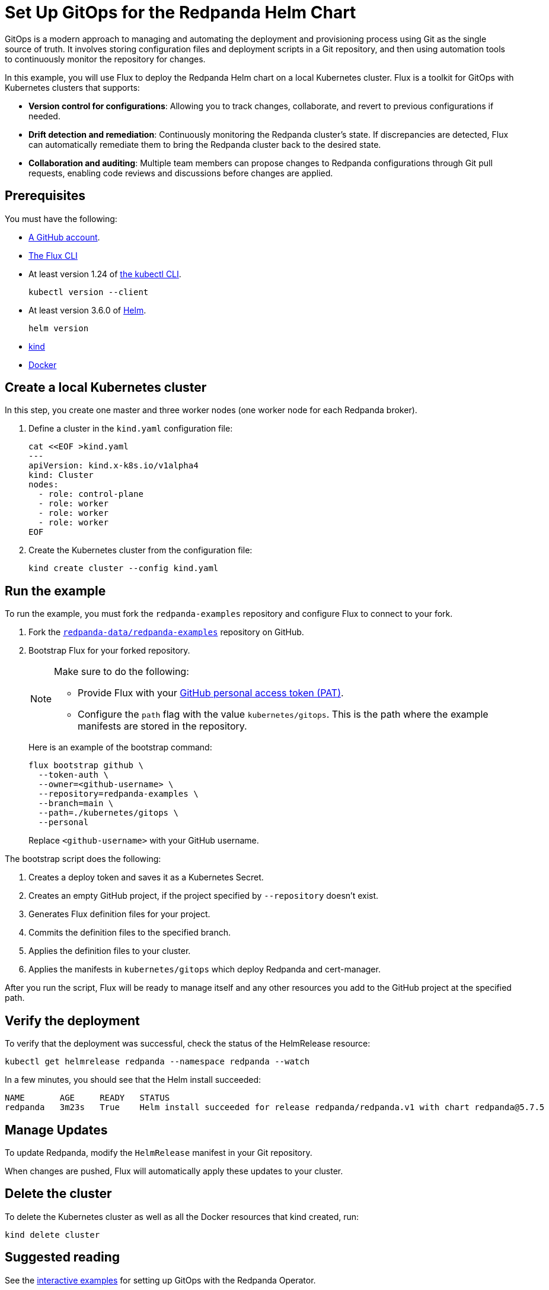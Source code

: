 = Set Up GitOps for the Redpanda Helm Chart
:description: In this example, you will use Flux to deploy the Redpanda Helm chart on a local Kubernetes cluster.
:page-interactive-example: https://play.instruqt.com/manage/redpanda/tracks/redpanda-k8s-gitops
:page-category: Deployment, GitOps

GitOps is a modern approach to managing and automating the deployment and provisioning process using Git as the single source of truth. It involves storing configuration files and deployment scripts in a Git repository, and then using automation tools to continuously monitor the repository for changes.

In this example, you will use Flux to deploy the Redpanda Helm chart on a local Kubernetes cluster. Flux is a toolkit for GitOps with Kubernetes clusters that supports:

- *Version control for configurations*: Allowing you to track changes, collaborate, and revert to previous configurations if needed.
- *Drift detection and remediation*: Continuously monitoring the Redpanda cluster's state. If discrepancies are detected, Flux can automatically remediate them to bring the Redpanda cluster back to the desired state.
- *Collaboration and auditing*: Multiple team members can propose changes to Redpanda configurations through Git pull requests, enabling code reviews and discussions before changes are applied.

== Prerequisites

You must have the following:

- https://github.com/signup[A GitHub account].

- https://fluxcd.io/flux/installation/#install-the-flux-cli[The Flux CLI]

- At least version 1.24 of https://kubernetes.io/docs/tasks/tools/[the kubectl CLI].
+
[,bash]
----
kubectl version --client
----
- At least version 3.6.0 of https://helm.sh/docs/intro/install/[Helm].
+
[,bash]
----
helm version
----

- https://kind.sigs.k8s.io/docs/user/quick-start/#installation[kind]

- https://docs.docker.com/get-docker/[Docker]

== Create a local Kubernetes cluster

In this step, you create one master and three worker nodes (one worker node for each Redpanda broker).

. Define a cluster in the `kind.yaml` configuration file:
+
```bash
cat <<EOF >kind.yaml
---
apiVersion: kind.x-k8s.io/v1alpha4
kind: Cluster
nodes:
  - role: control-plane
  - role: worker
  - role: worker
  - role: worker
EOF
```

. Create the Kubernetes cluster from the configuration file:
+
```bash
kind create cluster --config kind.yaml
```

== Run the example

To run the example, you must fork the `redpanda-examples` repository and configure Flux to connect to your fork.

. Fork the https://github.com/redpanda-data/redpanda-examples[`redpanda-data/redpanda-examples`] repository on GitHub.

. Bootstrap Flux for your forked repository.
+
[NOTE]
====
Make sure to do the following:

- Provide Flux with your https://fluxcd.io/flux/installation/bootstrap/github/#github-pat[GitHub personal access token (PAT)].
- Configure the `path` flag with the value `kubernetes/gitops`. This is the path where the example manifests are stored in the repository.
====
+
Here is an example of the bootstrap command:
+
[,bash]
----
flux bootstrap github \
  --token-auth \
  --owner=<github-username> \
  --repository=redpanda-examples \
  --branch=main \
  --path=./kubernetes/gitops \
  --personal
----
+
Replace `<github-username>` with your GitHub username.

The bootstrap script does the following:

. Creates a deploy token and saves it as a Kubernetes Secret.
. Creates an empty GitHub project, if the project specified by `--repository` doesn't exist.
. Generates Flux definition files for your project.
. Commits the definition files to the specified branch.
. Applies the definition files to your cluster.
. Applies the manifests in `kubernetes/gitops` which deploy Redpanda and cert-manager.

After you run the script, Flux will be ready to manage itself and any other resources you add to the GitHub project at the specified path.

== Verify the deployment

To verify that the deployment was successful, check the status of the HelmRelease resource:

[,bash]
----
kubectl get helmrelease redpanda --namespace redpanda --watch
----

In a few minutes, you should see that the Helm install succeeded:

[.no-copy]
----
NAME       AGE     READY   STATUS
redpanda   3m23s   True    Helm install succeeded for release redpanda/redpanda.v1 with chart redpanda@5.7.5
----

== Manage Updates

To update Redpanda, modify the `HelmRelease` manifest in your Git repository.

When changes are pushed, Flux will automatically apply these updates to your cluster.

== Delete the cluster

To delete the Kubernetes cluster as well as all the Docker resources that kind created, run:

[,bash]
----
kind delete cluster
----

== Suggested reading

See the {page-interactive-example}[interactive examples] for setting up GitOps with the Redpanda Operator.